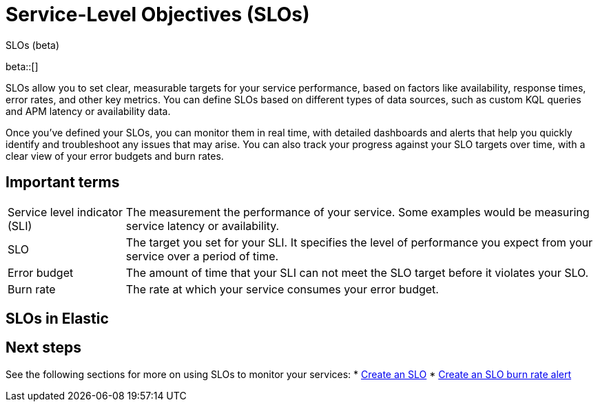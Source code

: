 [[slo]]
= Service-Level Objectives (SLOs) 

++++
<titleabbrev>SLOs (beta)</titleabbrev>
++++

beta::[]


SLOs allow you to set clear, measurable targets for your service performance, based on factors like availability, response times, error rates, and other key metrics. 
You can define SLOs based on different types of data sources, such as custom KQL queries and APM latency or availability data.

Once you've defined your SLOs, you can monitor them in real time, with detailed dashboards and alerts that help you quickly identify and troubleshoot any issues that may arise. 
You can also track your progress against your SLO targets over time, with a clear view of your error budgets and burn rates.

[discrete]
[[slo-important-terms]]
== Important terms
//Can we be more technical with some of these terms? Are there equations we could add? perhaps we could turn these into sections and add more examples.

[horizontal]
Service level indicator (SLI):: The measurement the performance of your service. Some examples would be measuring service latency or availability.
SLO::                           The target you set for your SLI. It specifies the level of performance you expect from your service over a period of time.
Error budget::                  The amount of time that your SLI can not meet the SLO target before it violates your SLO.
Burn rate::                     The rate at which your service consumes your error budget.

[discrete]
[[slo-in-elastic]]
== SLOs in Elastic

[discrete]
[[slo-overview-next-steps]]
== Next steps
See the following sections for more on using SLOs to monitor your services:
* <<slo-create, Create an SLO>>
* <<slo-burn-rate-alert, Create an SLO burn rate alert>>